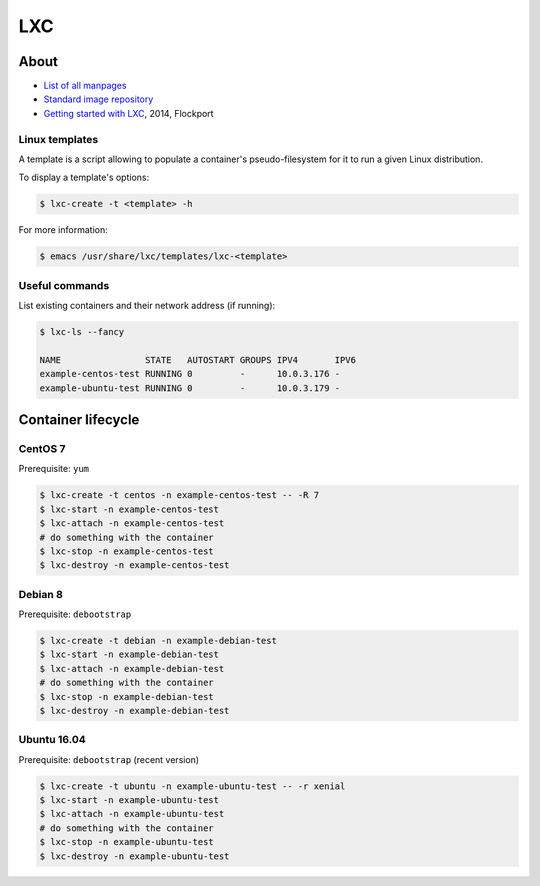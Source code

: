 LXC
===

About
-----

* `List of all manpages <https://linuxcontainers.org/lxc/manpages/>`_
* `Standard image repository <https://images.linuxcontainers.org/images/>`_
* `Getting started with LXC <https://www.flockport.com/lxc-guide/>`_, 2014, Flockport

Linux templates
~~~~~~~~~~~~~~~

A template is a script allowing to populate a container's pseudo-filesystem
for it to run a given Linux distribution.

To display a template's options:

.. code-block:: bash

   $ lxc-create -t <template> -h

For more information:

.. code-block:: bash

   $ emacs /usr/share/lxc/templates/lxc-<template>

Useful commands
~~~~~~~~~~~~~~~

List existing containers and their network address (if running):

.. code-block:: bash

   $ lxc-ls --fancy

   NAME                STATE   AUTOSTART GROUPS IPV4       IPV6 
   example-centos-test RUNNING 0         -      10.0.3.176 -    
   example-ubuntu-test RUNNING 0         -      10.0.3.179 -

Container lifecycle
-------------------

CentOS 7
~~~~~~~~

Prerequisite: ``yum``

.. code-block:: bash

   $ lxc-create -t centos -n example-centos-test -- -R 7
   $ lxc-start -n example-centos-test
   $ lxc-attach -n example-centos-test
   # do something with the container
   $ lxc-stop -n example-centos-test
   $ lxc-destroy -n example-centos-test

Debian 8
~~~~~~~~

Prerequisite: ``debootstrap``

.. code-block:: bash

   $ lxc-create -t debian -n example-debian-test
   $ lxc-start -n example-debian-test
   $ lxc-attach -n example-debian-test
   # do something with the container
   $ lxc-stop -n example-debian-test
   $ lxc-destroy -n example-debian-test

Ubuntu 16.04
~~~~~~~~~~~~

Prerequisite: ``debootstrap`` (recent version)

.. code-block:: bash

   $ lxc-create -t ubuntu -n example-ubuntu-test -- -r xenial
   $ lxc-start -n example-ubuntu-test
   $ lxc-attach -n example-ubuntu-test
   # do something with the container
   $ lxc-stop -n example-ubuntu-test
   $ lxc-destroy -n example-ubuntu-test
